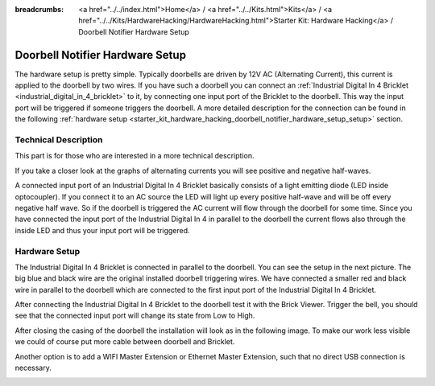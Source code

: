 
:breadcrumbs: <a href="../../index.html">Home</a> / <a href="../../Kits.html">Kits</a> / <a href="../../Kits/HardwareHacking/HardwareHacking.html">Starter Kit: Hardware Hacking</a> / Doorbell Notifier Hardware Setup

.. _starter_kit_hardware_hacking_doorbell_notifier_hardware_setup:

Doorbell Notifier Hardware Setup
================================

The hardware setup is pretty simple. Typically doorbells are driven by 12V AC 
(Alternating Current), this current is applied to the doorbell by two wires.
If you have such a doorbell you can connect an 
:ref:`Industrial Digital In 4 Bricklet <industrial_digital_in_4_bricklet>`
to it, by connecting one input port of the Bricklet to the doorbell.
This way the input port will be triggered if someone triggers the doorbell.
A more detailed description for the connection can be found in the following
:ref:`hardware setup <starter_kit_hardware_hacking_doorbell_notifier_hardware_setup_setup>`
section.

Technical Description
---------------------

This part is for those who are interested in a more technical description.

If you take a closer look at the graphs of alternating currents you will see 
positive and negative half-waves. 

.. image:: /Images/Kits/hardware_hacking_doorbell_ac_current_plot_350.jpg
   :scale: 100 %
   :alt: Plot of AC Current
   :align: center
   :target: ../../_images/Kits/hardware_hacking_doorbell_ac_current_plot.jpg

A connected input port of an Industrial Digital In 4 
Bricklet basically consists of a light emitting diode (LED inside optocoupler).
If you connect it to an AC source the LED will light up every positive 
half-wave and will be off every negative half wave. So if the doorbell is 
triggered the AC current will flow through the doorbell for some time.
Since you have connected the input port of the Industrial Digital In 4
in parallel to the doorbell the current flows also through the inside LED
and thus your input port will be triggered.

.. _starter_kit_hardware_hacking_doorbell_notifier_hardware_setup_setup:

Hardware Setup
--------------

The Industrial Digital In 4 Bricklet is connected in parallel to the doorbell. You can see 
the setup in the next picture. The big blue and black wire are the original
installed doorbell triggering wires. We have connected a smaller red and
black wire in parallel to the doorbell which are connected to the first
input port of the Industrial Digital In 4 Bricklet.

.. image:: /Images/Kits/hardware_hacking_doorbell_open_350.jpg
   :scale: 100 %
   :alt: Industrial Digital In 4 Bricklet attached to Doorbell
   :align: center
   :target: ../../_images/Kits/hardware_hacking_doorbell_open.jpg

After connecting the Industrial Digital In 4 Bricklet to the doorbell
test it with the Brick Viewer. Trigger the bell, you should
see that the connected input port will change its state from Low to High.

.. image:: /Images/Kits/hardware_hacking_doorbell_brickv_350.jpg
   :scale: 100 %
   :alt: Doorbell Trigger Signal in Brick Viewer
   :align: center
   :target: ../../_images/Kits/hardware_hacking_doorbell_brickv.jpg

After closing the casing of the doorbell the installation will look as in the 
following image. To make our work less visible we could of course put
more cable between doorbell and Bricklet.

.. image:: /Images/Kits/hardware_hacking_doorbell_closed_350.jpg
   :scale: 100 %
   :alt: Industrial Digital In 4 Bricklet attached to Doorbell with closed casing
   :align: center
   :target: ../../_images/Kits/hardware_hacking_doorbell_closed.jpg

Another option is to add a WIFI Master Extension or Ethernet Master Extension, 
such that no direct USB connection is necessary.

.. image:: /Images/Kits/hardware_hacking_doorbell_closed_wifi_350.jpg
   :scale: 100 %
   :alt: Industrial Digital In 4 Bricklet attached to Doorbell with WIFI Extension
   :align: center
   :target: ../../_images/Kits/hardware_hacking_doorbell_closed_wifi.jpg

